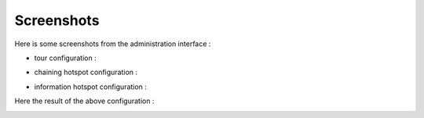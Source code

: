 Screenshots
===========

Here is some screenshots from the administration interface :

- tour configuration :

.. image:: images/tour.png

- chaining hotspot configuration :

.. image:: images/chaining.png

- information hotspot configuration :

.. image:: images/information.png

Here the result of the above configuration :

.. image:: images/saint-julien-du-tournel.png
